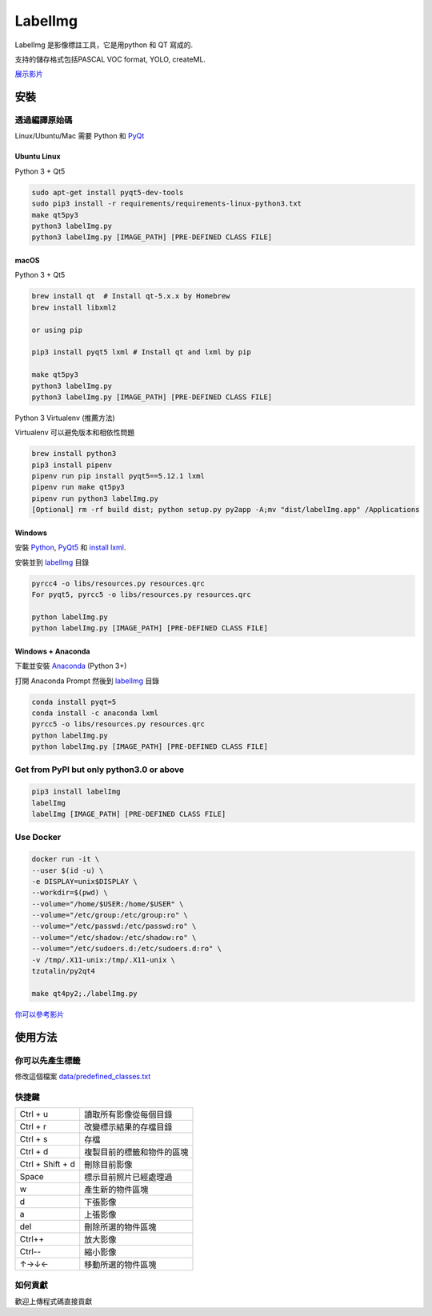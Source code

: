 LabelImg
========

.. image:: https://img.shields.io/pypi/v/labelimg.svg
        :target: https://pypi.python.org/pypi/labelimg

.. image:: https://img.shields.io/travis/tzutalin/labelImg.svg
        :target: https://travis-ci.org/tzutalin/labelImg

.. image:: https://img.shields.io/badge/lang-en-blue.svg
        :target: https://github.com/tzutalin/labelImg/blob/master/README.zh.rst

.. image:: https://img.shields.io/badge/lang-zh-green.svg
        :target: https://github.com/tzutalin/labelImg/blob/master/readme/README.zh.rst

.. image:: https://img.shields.io/badge/lang-zh--TW-green.svg
    :target: (https://github.com/jonatasemidio/multilanguage-readme-pattern/blob/master/README.pt-br.md

.. image:: /resources/icons/app.png
    :width: 200px
    :align: center

LabelImg 是影像標註工具，它是用python 和 QT 寫成的.

支持的儲存格式包括PASCAL VOC format, YOLO, createML.

.. image:: https://raw.githubusercontent.com/tzutalin/labelImg/master/demo/demo3.jpg
     :alt: Demo Image

.. image:: https://raw.githubusercontent.com/tzutalin/labelImg/master/demo/demo.jpg
     :alt: Demo Image

`展示影片 <https://youtu.be/p0nR2YsCY_U>`__

安裝
------------------


透過編譯原始碼
~~~~~~~~~~~~~~~~~

Linux/Ubuntu/Mac 需要 Python 和 `PyQt <https://pypi.org/project/PyQt5/>`__

Ubuntu Linux
^^^^^^^^^^^^

Python 3 + Qt5

.. code:: shell

    sudo apt-get install pyqt5-dev-tools
    sudo pip3 install -r requirements/requirements-linux-python3.txt
    make qt5py3
    python3 labelImg.py
    python3 labelImg.py [IMAGE_PATH] [PRE-DEFINED CLASS FILE]

macOS
^^^^^

Python 3 + Qt5

.. code:: shell

    brew install qt  # Install qt-5.x.x by Homebrew
    brew install libxml2

    or using pip

    pip3 install pyqt5 lxml # Install qt and lxml by pip

    make qt5py3
    python3 labelImg.py
    python3 labelImg.py [IMAGE_PATH] [PRE-DEFINED CLASS FILE]


Python 3 Virtualenv (推薦方法)

Virtualenv 可以避免版本和相依性問題

.. code:: shell

    brew install python3
    pip3 install pipenv
    pipenv run pip install pyqt5==5.12.1 lxml
    pipenv run make qt5py3
    pipenv run python3 labelImg.py
    [Optional] rm -rf build dist; python setup.py py2app -A;mv "dist/labelImg.app" /Applications


Windows
^^^^^^^

安裝 `Python <https://www.python.org/downloads/windows/>`__,
`PyQt5 <https://www.riverbankcomputing.com/software/pyqt/download5>`__
和 `install lxml <http://lxml.de/installation.html>`__.

安裝並到 `labelImg <#labelimg>`__ 目錄

.. code:: shell

    pyrcc4 -o libs/resources.py resources.qrc
    For pyqt5, pyrcc5 -o libs/resources.py resources.qrc

    python labelImg.py
    python labelImg.py [IMAGE_PATH] [PRE-DEFINED CLASS FILE]

Windows + Anaconda
^^^^^^^^^^^^^^^^^^

下載並安裝 `Anaconda <https://www.anaconda.com/download/#download>`__ (Python 3+)

打開 Anaconda Prompt 然後到 `labelImg <#labelimg>`__ 目錄

.. code:: shell

    conda install pyqt=5
    conda install -c anaconda lxml
    pyrcc5 -o libs/resources.py resources.qrc
    python labelImg.py
    python labelImg.py [IMAGE_PATH] [PRE-DEFINED CLASS FILE]

Get from PyPI but only python3.0 or above
~~~~~~~~~~~~~~~~~~~~~~~~~~~~~~~~~~~~~~~~~

.. code:: shell

    pip3 install labelImg
    labelImg
    labelImg [IMAGE_PATH] [PRE-DEFINED CLASS FILE]


Use Docker
~~~~~~~~~~~~~~~~~
.. code:: shell

    docker run -it \
    --user $(id -u) \
    -e DISPLAY=unix$DISPLAY \
    --workdir=$(pwd) \
    --volume="/home/$USER:/home/$USER" \
    --volume="/etc/group:/etc/group:ro" \
    --volume="/etc/passwd:/etc/passwd:ro" \
    --volume="/etc/shadow:/etc/shadow:ro" \
    --volume="/etc/sudoers.d:/etc/sudoers.d:ro" \
    -v /tmp/.X11-unix:/tmp/.X11-unix \
    tzutalin/py2qt4

    make qt4py2;./labelImg.py

`你可以參考影片  <https://youtu.be/nw1GexJzbCI>`__


使用方法
-----

你可以先產生標籤
~~~~~~~~~~~~~~~~~~~~~~~~~~

修改這個檔案
`data/predefined\_classes.txt <https://github.com/tzutalin/labelImg/blob/master/data/predefined_classes.txt>`__

快捷鍵
~~~~~~~

+--------------------+--------------------------------------------+
| Ctrl + u           | 讀取所有影像從每個目錄                     |
+--------------------+--------------------------------------------+
| Ctrl + r           | 改變標示結果的存檔目錄                     |
+--------------------+--------------------------------------------+
| Ctrl + s           | 存檔                                       |
+--------------------+--------------------------------------------+
| Ctrl + d           | 複製目前的標籤和物件的區塊                 |
+--------------------+--------------------------------------------+
| Ctrl + Shift + d   | 刪除目前影像                               |
+--------------------+--------------------------------------------+
| Space              | 標示目前照片已經處理過                     |
+--------------------+--------------------------------------------+
| w                  | 產生新的物件區塊                           |
+--------------------+--------------------------------------------+
| d                  | 下張影像                                   |
+--------------------+--------------------------------------------+
| a                  | 上張影像                                   |
+--------------------+--------------------------------------------+
| del                | 刪除所選的物件區塊                         |
+--------------------+--------------------------------------------+
| Ctrl++             | 放大影像                                   |
+--------------------+--------------------------------------------+
| Ctrl--             | 縮小影像                                   |
+--------------------+--------------------------------------------+
| ↑→↓←               | 移動所選的物件區塊                         |
+--------------------+--------------------------------------------+

如何貢獻
~~~~~~~~~~~~~~~~~

歡迎上傳程式碼直接貢獻
